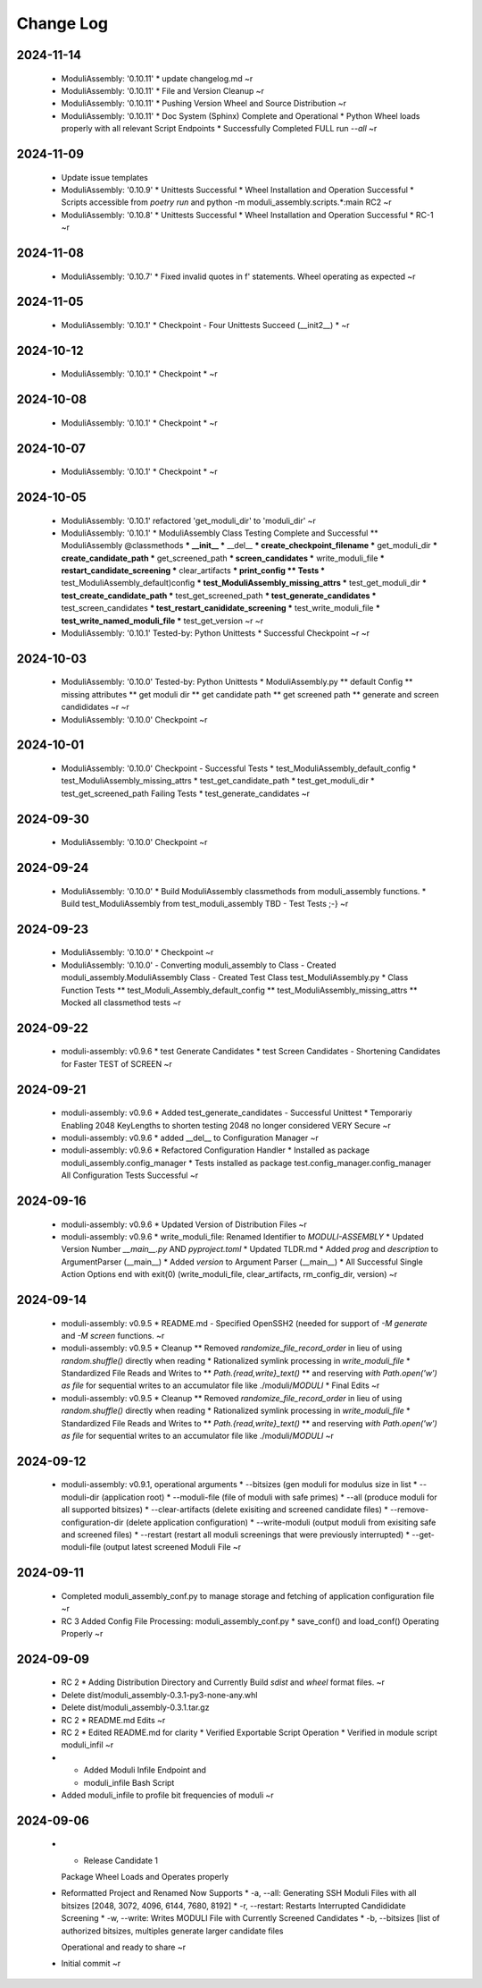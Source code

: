 Change Log
==========

2024-11-14
++++++++++

  * ModuliAssembly: '0.10.11'
    * update changelog.md
    ~r
  * ModuliAssembly: '0.10.11'
    * File and Version Cleanup
    ~r
  * ModuliAssembly: '0.10.11'
    * Pushing Version Wheel and Source Distribution
    ~r
  * ModuliAssembly: '0.10.11'
    * Doc System (Sphinx) Complete and Operational
    * Python Wheel loads properly with all relevant Script Endpoints
    * Successfully Completed FULL run `--all`
    ~r

2024-11-09
++++++++++

  * Update issue templates
  * ModuliAssembly: '0.10.9'
    * Unittests Successful
    * Wheel Installation and Operation Successful
    * Scripts accessible from `poetry run` and python -m moduli_assembly.scripts.*:main
    RC2
    ~r
  * ModuliAssembly: '0.10.8'
    * Unittests Successful
    * Wheel Installation and Operation Successful
    * RC-1
    ~r

2024-11-08
++++++++++

  * ModuliAssembly: '0.10.7'
    * Fixed invalid quotes in f' statements.
    Wheel operating as expected
    ~r

2024-11-05
++++++++++

  * ModuliAssembly: '0.10.1'
    * Checkpoint - Four Unittests Succeed (__init2__) *
    ~r

2024-10-12
++++++++++

  * ModuliAssembly: '0.10.1'
    * Checkpoint *
    ~r

2024-10-08
++++++++++

  * ModuliAssembly: '0.10.1'
    * Checkpoint *
    ~r

2024-10-07
++++++++++

  * ModuliAssembly: '0.10.1'
    * Checkpoint *
    ~r

2024-10-05
++++++++++

  * ModuliAssembly: '0.10.1'
    refactored 'get_moduli_dir' to 'moduli_dir'
    ~r
  * ModuliAssembly: '0.10.1'
    * ModuliAssembly Class Testing Complete and Successful
    ** ModuliAssembly @classmethods
    *** __init__
    *** __del__
    *** create_checkpoint_filename
    *** get_moduli_dir
    *** create_candidate_path
    *** get_screened_path
    *** screen_candidates
    *** write_moduli_file
    *** restart_candidate_screening
    *** clear_artifacts
    *** print_config
    ** Tests
    *** test_ModuliAssembly_default)config
    *** test_ModuliAssembly_missing_attrs
    *** test_get_moduli_dir
    *** test_create_candidate_path
    *** test_get_screened_path
    *** test_generate_candidates
    *** test_screen_candidates
    *** test_restart_canididate_screening
    *** test_write_moduli_file
    *** test_write_named_moduli_file
    *** test_get_version
    ~r
    ~r
  * ModuliAssembly: '0.10.1'
    Tested-by: Python Unittests
    * Successful Checkpoint
    ~r
    ~r

2024-10-03
++++++++++

  * ModuliAssembly: '0.10.0'
    Tested-by: Python Unittests
    * ModuliAssembly.py
    ** default Config
    ** missing attributes
    ** get moduli dir
    ** get candidate path
    ** get screened path
    ** generate and screen candididates
    ~r
    ~r
  * ModuliAssembly: '0.10.0'
    Checkpoint
    ~r

2024-10-01
++++++++++

  * ModuliAssembly: '0.10.0'
    Checkpoint - Successful Tests
    * test_ModuliAssembly_default_config
    * test_ModuliAssembly_missing_attrs
    * test_get_candidate_path
    * test_get_moduli_dir
    * test_get_screened_path
    Failing Tests
    * test_generate_candidates
    ~r

2024-09-30
++++++++++

  * ModuliAssembly: '0.10.0'
    Checkpoint
    ~r

2024-09-24
++++++++++

  * ModuliAssembly: '0.10.0'
    * Build ModuliAssembly classmethods from moduli_assembly functions.
    * Build test_ModuliAssembly from test_moduli_assembly
    TBD - Test Tests ;-}
    ~r

2024-09-23
++++++++++

  * ModuliAssembly: '0.10.0'
    * Checkpoint
    ~r
  * ModuliAssembly: '0.10.0'
    - Converting moduli_assembly to Class
    - Created moduli_assembly.ModuliAssembly Class
    - Created Test Class test_ModuliAssembly.py
    * Class Function Tests
    ** test_Moduli_Assembly_default_config
    ** test_ModuliAssembly_missing_attrs
    ** Mocked all classmethod tests
    ~r

2024-09-22
++++++++++

  * moduli-assembly: v0.9.6
    * test Generate Candidates
    * test Screen Candidates
    - Shortening Candidates for Faster TEST of SCREEN
    ~r

2024-09-21
++++++++++

  * moduli-assembly: v0.9.6
    * Added test_generate_candidates - Successful Unittest
    * Temporariy Enabling 2048 KeyLengths to shorten testing
    2048 no longer considered VERY Secure
    ~r
  * moduli-assembly: v0.9.6
    * added __del__ to Configuration Manager
    ~r
  * moduli-assembly: v0.9.6
    * Refactored Configuration Handler
    * Installed as package moduli_assembly.config_manager
    * Tests installed as package test.config_manager.config_manager
    All Configuration Tests Successful
    ~r

2024-09-16
++++++++++

  * moduli-assembly: v0.9.6
    * Updated Version of Distribution Files
    ~r
  * moduli-assembly: v0.9.6
    * write_moduli_file: Renamed Identifier to `MODULI-ASSEMBLY`
    * Updated Version Number `__main__.py` AND `pyproject.toml`
    * Updated TLDR.md
    * Added `prog` and `description` to ArgumentParser (__main__)
    * Added `version` to Argument Parser (__main__)
    * All Successful Single Action Options end with exit(0) (write_moduli_file, clear_artifacts, rm_config_dir, version)
    ~r

2024-09-14
++++++++++

  * moduli-assembly: v0.9.5
    * README.md - Specified OpenSSH2 (needed for support of `-M generate` and `-M screen` functions.
    ~r
  * moduli-assembly: v0.9.5
    * Cleanup
    ** Removed `randomize_file_record_order` in lieu of using `random.shuffle()` directly when reading
    * Rationalized symlink processing in `write_moduli_file`
    * Standardized File Reads and Writes to
    ** `Path.{read,write}_text()`
    ** and reserving `with Path.open('w') as file` for sequential writes to an accumulator file like ./moduli/`MODULI`
    * Final Edits
    ~r

  * moduli-assembly: v0.9.5
    * Cleanup
    ** Removed `randomize_file_record_order` in lieu of using `random.shuffle()` directly when reading
    * Rationalized symlink processing in `write_moduli_file`
    * Standardized File Reads and Writes to
    ** `Path.{read,write}_text()`
    ** and reserving `with Path.open('w') as file` for sequential writes to an accumulator file like ./moduli/`MODULI`
    ~r

2024-09-12
++++++++++

  * moduli-assembly: v0.9.1,
    operational arguments
    * --bitsizes (gen moduli for modulus size in list
    * --moduli-dir (application root)
    * --moduli-file (file of moduli with safe primes)
    * --all (produce moduli for all supported bitsizes)
    * --clear-artifacts (delete exisiting and screened candidate files)
    * --remove-configuration-dir (delete application configuration)
    * --write-moduli (output moduli from exisiting safe and screened files)
    * --restart (restart all moduli screenings that were previously interrupted)
    * --get-moduli-file (output latest screened Moduli File
    ~r

2024-09-11
++++++++++

  * Completed moduli_assembly_conf.py to manage storage and fetching of application configuration file
    ~r

  * RC 3
    Added Config File Processing: moduli_assembly_conf.py
    * save_conf() and load_conf() Operating Properly
    ~r

2024-09-09
++++++++++

  * RC 2
    * Adding Distribution Directory and Currently Build `sdist` and `wheel` format files.
    ~r

  * Delete dist/moduli_assembly-0.3.1-py3-none-any.whl
  * Delete dist/moduli_assembly-0.3.1.tar.gz
  * RC 2
    * README.md Edits
    ~r

  * RC 2
    * Edited README.md for clarity
    * Verified Exportable Script Operation
    * Verified in module script moduli_infil
    ~r

  * * Added Moduli Infile Endpoint and
    * moduli_infile Bash Script

  * Added moduli_infile to profile bit frequencies of moduli
    ~r


2024-09-06
++++++++++

  * * Release Candidate 1

    Package Wheel Loads and Operates properly


  * Reformatted Project and Renamed
    Now Supports
    * -a, --all: Generating SSH Moduli Files with all bitsizes [2048, 3072, 4096, 6144, 7680, 8192]
    * -r, --restart: Restarts Interrupted Candididate Screening
    * -w, --write: Writes MODULI File with Currently Screened Candidates
    * -b, --bitsizes [list of authorized bitsizes, multiples generate larger candidate files

    Operational and ready to share
    ~r

  * Initial commit
    ~r

